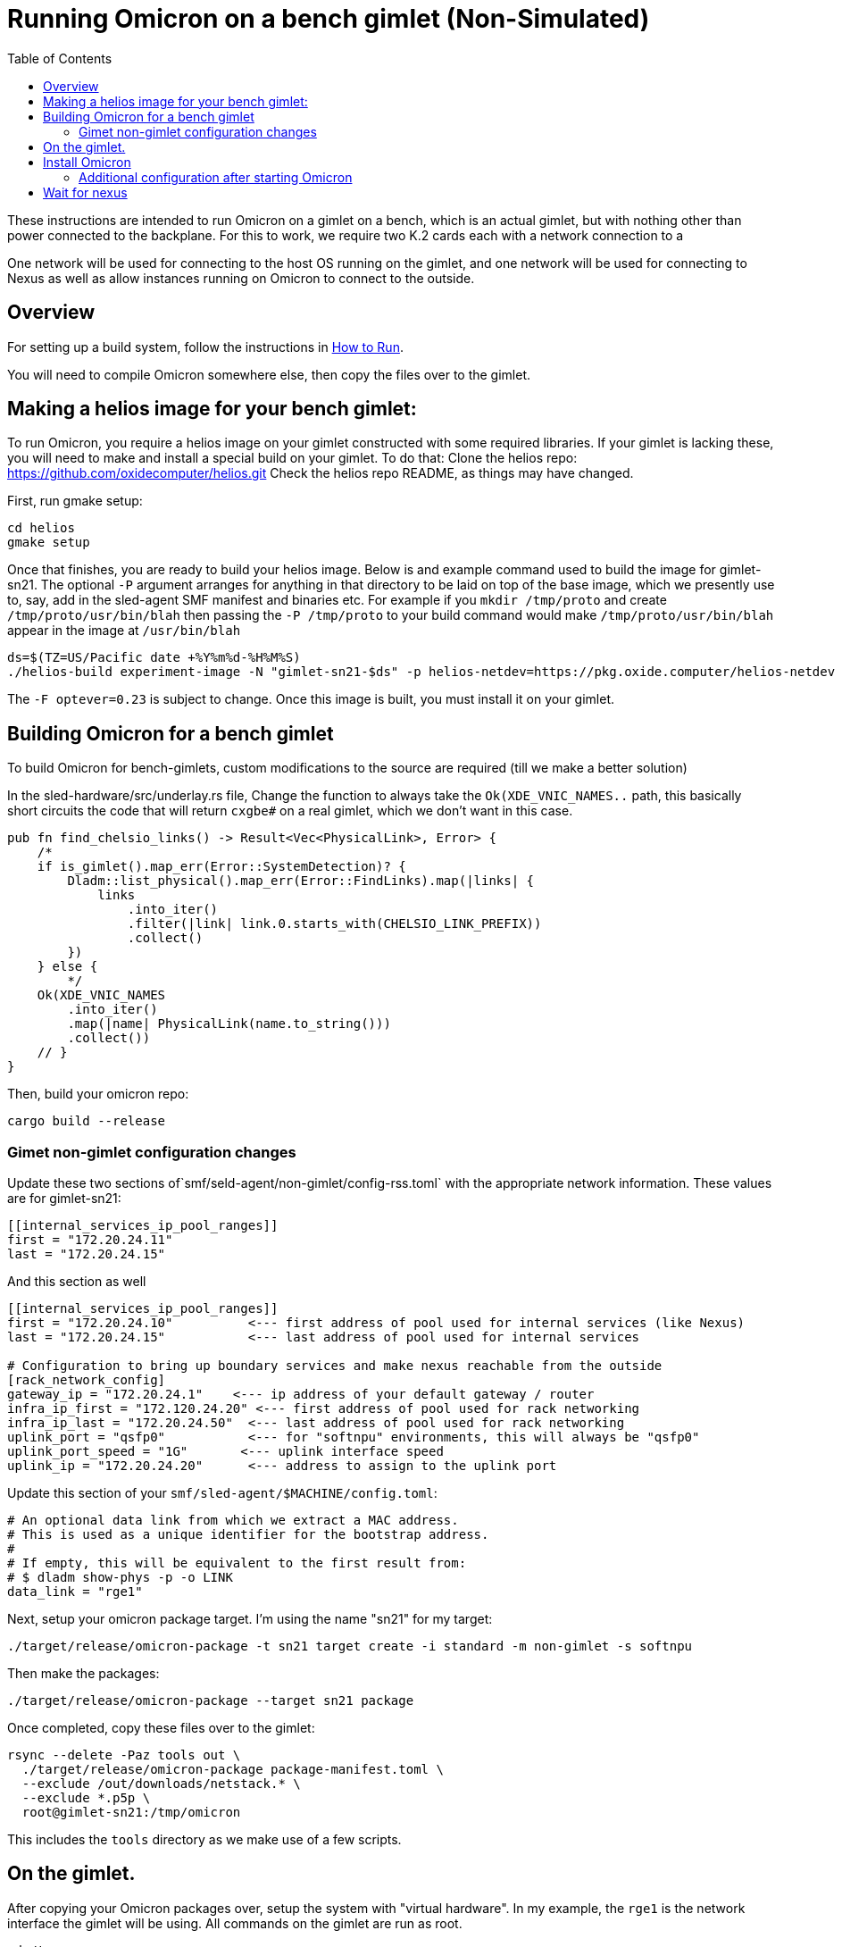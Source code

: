 :showtitle:
:toc: left
:icons: font

= Running Omicron on a bench gimlet (Non-Simulated)

These instructions are intended to run Omicron on a gimlet on a bench, which is
an actual gimlet, but with nothing other than power connected to the backplane.
For this to work, we require two K.2 cards each with a network connection to a


One network will be used for connecting to the host OS running on the gimlet,
and one network will be used for connecting to Nexus as well as allow
instances running on Omicron to connect to the outside.

== Overview

For setting up a build system, follow the instructions in xref:how-to-run.adoc[How to Run].

You will need to compile Omicron somewhere else, then copy the files over
to the gimlet.

== Making a helios image for your bench gimlet:

To run Omicron, you require a helios image on your gimlet constructed with
some required libraries.  If your gimlet is lacking these, you will need to
make and install a special build on your gimlet.
To do that:
Clone the helios repo: https://github.com/oxidecomputer/helios.git
Check the helios repo README, as things may have changed.

First, run gmake setup:
[source,text]
----
cd helios
gmake setup
----

Once that finishes, you are ready to build your helios image.  Below is and
example command used to build the image for gimlet-sn21.
The optional `-P` argument arranges for anything in that directory to be laid
on top of the base image, which we presently use to, say, add in the
sled-agent SMF manifest and binaries etc.  For example if you `mkdir /tmp/proto`
and create `/tmp/proto/usr/bin/blah` then passing the `-P /tmp/proto` to your
build command would make `/tmp/proto/usr/bin/blah` appear in the image at
`/usr/bin/blah`

[source,text]
----
ds=$(TZ=US/Pacific date +%Y%m%d-%H%M%S)
./helios-build experiment-image -N "gimlet-sn21-$ds" -p helios-netdev=https://pkg.oxide.computer/helios-netdev -o "/net/catacomb/data/staff/dock/gimlet-sn21/os-$ds" -F optever=0.23 -B -P alanproto
----

The `-F optever=0.23` is subject to change.
Once this image is built, you must install it on your gimlet.

== Building Omicron for a bench gimlet

To build Omicron for bench-gimlets, custom modifications to the source are
required (till we make a better solution)

In the sled-hardware/src/underlay.rs file,
Change the function to always take the `Ok(XDE_VNIC_NAMES..` path, this basically
short circuits the code that will return `cxgbe#` on a real gimlet, which we
don't want in this case.

[source,text]
----
pub fn find_chelsio_links() -> Result<Vec<PhysicalLink>, Error> {
    /*
    if is_gimlet().map_err(Error::SystemDetection)? {
        Dladm::list_physical().map_err(Error::FindLinks).map(|links| {
            links
                .into_iter()
                .filter(|link| link.0.starts_with(CHELSIO_LINK_PREFIX))
                .collect()
        })
    } else {
        */
    Ok(XDE_VNIC_NAMES
        .into_iter()
        .map(|name| PhysicalLink(name.to_string()))
        .collect())
    // }
}
----

Then, build your omicron repo:
[source,text]
----
cargo build --release
----

=== Gimet non-gimlet configuration changes

Update these two sections of`smf/seld-agent/non-gimlet/config-rss.toml` with the appropriate network information.  These values are for gimlet-sn21:

[source,text]
----
[[internal_services_ip_pool_ranges]]
first = "172.20.24.11"
last = "172.20.24.15"
----

And this section as well
[source,text]
----
[[internal_services_ip_pool_ranges]]
first = "172.20.24.10"          <--- first address of pool used for internal services (like Nexus)
last = "172.20.24.15"           <--- last address of pool used for internal services

# Configuration to bring up boundary services and make nexus reachable from the outside
[rack_network_config]
gateway_ip = "172.20.24.1"    <--- ip address of your default gateway / router
infra_ip_first = "172.120.24.20" <--- first address of pool used for rack networking
infra_ip_last = "172.20.24.50"  <--- last address of pool used for rack networking
uplink_port = "qsfp0"           <--- for "softnpu" environments, this will always be "qsfp0"
uplink_port_speed = "1G"       <--- uplink interface speed
uplink_ip = "172.20.24.20"      <--- address to assign to the uplink port
----

Update this section of your `smf/sled-agent/$MACHINE/config.toml`:
[source,text]
----
# An optional data link from which we extract a MAC address.
# This is used as a unique identifier for the bootstrap address.
#
# If empty, this will be equivalent to the first result from:
# $ dladm show-phys -p -o LINK
data_link = "rge1"
----

Next, setup your omicron package target.  I'm using the name "sn21" for my target:
[source,text]
----
./target/release/omicron-package -t sn21 target create -i standard -m non-gimlet -s softnpu
----

Then make the packages:
[source,text]
----
./target/release/omicron-package --target sn21 package
----

Once completed, copy these files over to the gimlet:
[source,text]
----
rsync --delete -Paz tools out \
  ./target/release/omicron-package package-manifest.toml \
  --exclude /out/downloads/netstack.* \
  --exclude *.p5p \
  root@gimlet-sn21:/tmp/omicron
----

This includes the `tools` directory as we make use of a few scripts.

== On the gimlet.

After copying your Omicron packages over, setup the system with "virtual hardware".
In my example, the `rge1` is the network interface the gimlet will be using.
All commands on the gimlet are run as root.

[source,text]
----
cd /tmp
$ PHYSICAL_LINK=rge1 ./tools/create_virtual_hardware.sh
----

== Install Omicron
Next, we install Omicron

[source,console]
----
cd /tmp
./omicron-package -t sn21 install
----

You should start seeing zones appear, and you can monitor the sled-agent log
for progress with `tail -f $(svcs -L sled-agent)`.  It will take a few seconds
for the sled-agent service to start.

Watch for the oxz_switch zone to appear, and give it an additional 20/30 seconds
to come online.  Then, run this command to setup softnpu.
The gateway IP is the I.P. address of the gateway for the omicron network.
The gateway MAC is the mac address of the gateway.

[source,console]
----
export GATEWAY_IP=172.20.24.1
export GATEWAY_MAC=aa:0:4:0:ca:fe
tools/scrimlet/softnpu-init.sh
----

=== Additional configuration after starting Omicron

Internal services that require external connectivity (e.g. Nexus, Boundary NTP,
External DNS) do so via OPTE. When using SoftNPU we'll need to configure Proxy ARP for
the services IP Pool.  Use the values from your [rack_network_config] section of
the config-rss.toml you setup above.

[source,console]
----
# dladm won't return leading zeroes but `scadm` expects them
# Look at your `dladm show-vnic sc0_1 -p -o macaddress` output, get the mac address
# and add any leading zeros to octets that require it.

export SOFTNPU_MAC=a8:e1:de:01:70:1d

/opt/oxide/softnpu/stuff/scadm \
  --server /opt/oxide/softnpu/stuff/server \
  --client /opt/oxide/softnpu/stuff/client \
  standalone \
  add-proxy-arp \
  $SERVICE_IP_POOL_START \
  $SERVICE_IP_POOL_END \
  $SOFTNPU_MAC
----

You'll also need to configure Proxy ARP.  The ip pool start and ip pool end also
come from your config-rss.toml
[source,console]
----
export SOFTNPU_MAC=a8:e1:de:01:70:1d

opt/oxide/softnpu/stuff/scadm \
  --server /opt/oxide/softnpu/stuff/server \
  --client /opt/oxide/softnpu/stuff/client \
  standalone \
  add-proxy-arp \
  $IP_POOL_START \
  $IP_POOL_END \
  $SOFTNPU_MAC
----

== Wait for nexus

The final step is to wait for all zones to start and Nexus to come online.
When it does, you should be able to see a login page at:
http://172.20.24.12/
